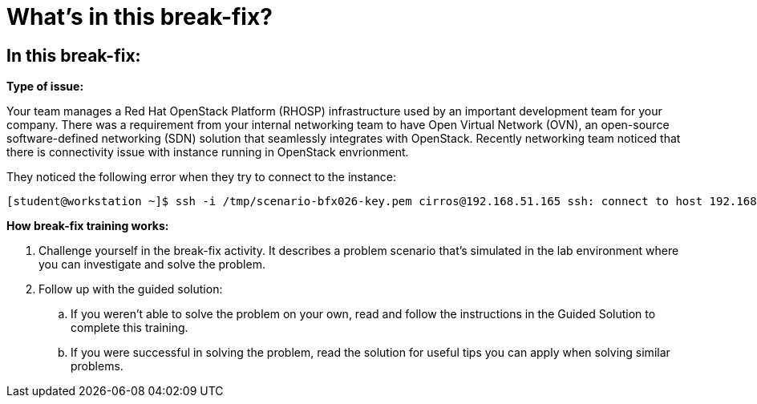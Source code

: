 = What’s in this break-fix?

== In this break-fix:

**Type of issue:**

Your team manages a Red Hat OpenStack Platform (RHOSP) infrastructure used by an important development team for your company. There was a requirement from your internal networking team to have Open Virtual Network (OVN), an open-source software-defined networking (SDN) solution that seamlessly integrates with OpenStack. Recently networking team noticed that there is connectivity issue with instance running in OpenStack envrionment.

They noticed the following error when they try to connect to the instance:
----
[student@workstation ~]$ ssh -i /tmp/scenario-bfx026-key.pem cirros@192.168.51.165 ssh: connect to host 192.168.51.165 port 22: Connection timed out
----

**How break-fix training works:**

. Challenge yourself in the break-fix activity. It describes a problem scenario that's simulated in the lab environment where you can investigate and solve the problem.
. Follow up with the guided solution:
.. If you weren't able to solve the problem on your own, read and follow the instructions in the Guided Solution to complete this training.
.. If you were successful in solving the problem, read the solution for useful tips you can apply when solving similar problems.